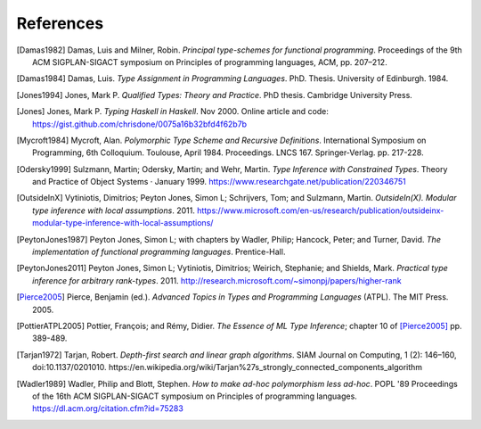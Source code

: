 ============
 References
============

.. [Damas1982] Damas, Luis and Milner, Robin. *Principal type-schemes for
   functional programming*.  Proceedings of the 9th ACM SIGPLAN-SIGACT
   symposium on Principles of programming languages, ACM, pp. 207–212.

.. [Damas1984] Damas, Luis. *Type Assignment in Programming
   Languages*. PhD. Thesis. University of Edinburgh. 1984.

.. [Jones1994] Jones, Mark P. *Qualified Types: Theory and Practice*. PhD
   thesis.  Cambridge University Press.

.. [Jones] Jones, Mark P. *Typing Haskell in Haskell*. Nov 2000. Online
   article and code: https://gist.github.com/chrisdone/0075a16b32bfd4f62b7b

.. [Mycroft1984] Mycroft, Alan. *Polymorphic Type Scheme and Recursive
   Definitions*. International Symposium on Programming, 6th
   Colloquium. Toulouse, April 1984.  Proceedings.
   LNCS 167. Springer-Verlag. pp. 217-228.

.. [Odersky1999] Sulzmann, Martin; Odersky, Martin; and Wehr, Martin.  *Type
   Inference with Constrained Types*. Theory and Practice of Object Systems ·
   January 1999.  https://www.researchgate.net/publication/220346751

.. [OutsideInX] Vytiniotis, Dimitrios; Peyton Jones, Simon L; Schrijvers, Tom;
   and Sulzmann, Martin. *OutsideIn(X). Modular type inference with local
   assumptions*. 2011. https://www.microsoft.com/en-us/research/publication/outsideinx-modular-type-inference-with-local-assumptions/

.. [PeytonJones1987] Peyton Jones, Simon L; with chapters by Wadler, Philip;
   Hancock, Peter; and Turner, David. *The implementation of functional
   programming languages*. Prentice-Hall.

.. [PeytonJones2011] Peyton Jones, Simon L; Vytiniotis, Dimitrios; Weirich,
   Stephanie; and Shields, Mark. *Practical type inference for arbitrary
   rank-types*. 2011. http://research.microsoft.com/~simonpj/papers/higher-rank

.. [Pierce2005] Pierce, Benjamin (ed.).  *Advanced Topics in Types and
   Programming Languages* (ATPL). The MIT Press. 2005.

.. [PottierATPL2005] Pottier, François; and Rémy, Didier. *The Essence of ML
   Type Inference*; chapter 10 of [Pierce2005]_ pp. 389-489.

.. [Tarjan1972] Tarjan, Robert. *Depth-first search and linear graph
   algorithms*.  SIAM Journal on Computing, 1 (2): 146–160,
   doi:10.1137/0201010.
   https://en.wikipedia.org/wiki/Tarjan%27s_strongly_connected_components_algorithm

.. [Wadler1989] Wadler, Philip and Blott, Stephen. *How to make ad-hoc
   polymorphism less ad-hoc*. POPL '89 Proceedings of the 16th ACM
   SIGPLAN-SIGACT symposium on Principles of programming
   languages. https://dl.acm.org/citation.cfm?id=75283
